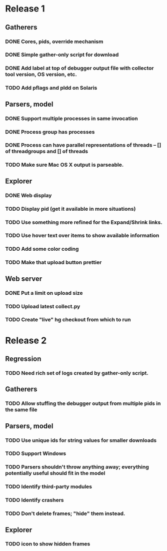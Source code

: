 * Release 1
** Gatherers
*** DONE Cores, pids, override mechanism
*** DONE Simple gather-only script for download
*** DONE Add label at top of debugger output file with collector tool version, OS version, etc.
*** TODO Add pflags and pldd on Solaris
** Parsers, model
*** DONE Support multiple processes in same invocation
*** DONE Process group has processes
*** DONE Process can have parallel representations of threads -- [] of threadgroups and [] of threads
*** TODO Make sure Mac OS X output is parseable.
** Explorer
*** DONE Web display
*** TODO Display pid (get it available in more situations)
*** TODO Use something more refined for the Expand/Shrink links.
*** TODO Use hover text over items to show available information
*** TODO Add some color coding
*** TODO Make that upload button prettier
** Web server
*** DONE Put a limit on upload size
*** TODO Upload latest collect.py
*** TODO Create "live" hg checkout from which to run
* Release 2
** Regression
*** TODO Need rich set of logs created by gather-only script.
** Gatherers
*** TODO Allow stuffing the debugger output from multiple pids in the same file
** Parsers, model
*** TODO Use unique ids for string values for smaller downloads
*** TODO Support Windows
*** TODO Parsers shouldn't throw anything away; everything potentially useful should fit in the model
*** TODO Identify third-party modules
*** TODO Identify crashers
*** TODO Don't delete frames; "hide" them instead.
** Explorer
*** TODO icon to show hidden frames
